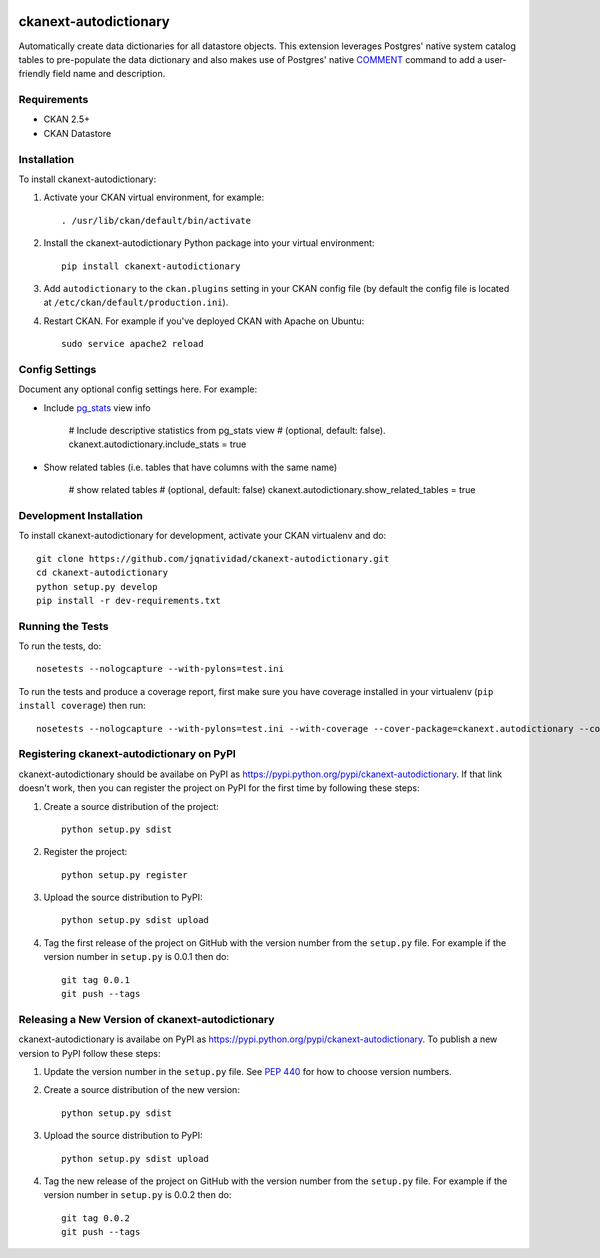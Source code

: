 .. You should enable this project on travis-ci.org and coveralls.io to make
   these badges work. The necessary Travis and Coverage config files have been
   generated for you.

.. image:: https://travis-ci.org/jqnatividad/ckanext-autodictionary.svg?branch=master
    :target: https://travis-ci.org/jqnatividad/ckanext-autodictionary

.. image:: https://coveralls.io/repos/jqnatividad/ckanext-autodictionary/badge.svg
  :target: https://coveralls.io/r/jqnatividad/ckanext-autodictionary

.. image:: https://pypip.in/download/ckanext-autodictionary/badge.svg
    :target: https://pypi.python.org/pypi//ckanext-autodictionary/
    :alt: Downloads

.. image:: https://pypip.in/version/ckanext-autodictionary/badge.svg
    :target: https://pypi.python.org/pypi/ckanext-autodictionary/
    :alt: Latest Version

.. image:: https://pypip.in/py_versions/ckanext-autodictionary/badge.svg
    :target: https://pypi.python.org/pypi/ckanext-autodictionary/
    :alt: Supported Python versions

.. image:: https://pypip.in/status/ckanext-autodictionary/badge.svg
    :target: https://pypi.python.org/pypi/ckanext-autodictionary/
    :alt: Development Status

.. image:: https://pypip.in/license/ckanext-autodictionary/badge.svg
    :target: https://pypi.python.org/pypi/ckanext-autodictionary/
    :alt: License

=============
ckanext-autodictionary
=============

.. Put a description of your extension here:
   What does it do? What features does it have?
   Consider including some screenshots or embedding a video!

Automatically create data dictionaries for all datastore objects. This extension leverages Postgres' native
system catalog tables to pre-populate the data dictionary and also makes use of Postgres' native `COMMENT <https://www.postgresql.org/docs/9.6/static/sql-comment.html>`_
command to add a user-friendly field name and description.

------------
Requirements
------------

* CKAN 2.5+
* CKAN Datastore


------------
Installation
------------

.. Add any additional install steps to the list below.
   For example installing any non-Python dependencies or adding any required
   config settings.

To install ckanext-autodictionary:

1. Activate your CKAN virtual environment, for example::

     . /usr/lib/ckan/default/bin/activate

2. Install the ckanext-autodictionary Python package into your virtual environment::

     pip install ckanext-autodictionary

3. Add ``autodictionary`` to the ``ckan.plugins`` setting in your CKAN
   config file (by default the config file is located at
   ``/etc/ckan/default/production.ini``).

4. Restart CKAN. For example if you've deployed CKAN with Apache on Ubuntu::

     sudo service apache2 reload


---------------
Config Settings
---------------

Document any optional config settings here. For example:

* Include `pg_stats <https://www.postgresql.org/docs/9.3/static/view-pg-stats.html>`_ view info
    
    # Include descriptive statistics from pg_stats view
    # (optional, default: false).
    ckanext.autodictionary.include_stats = true

* Show related tables (i.e. tables that have columns with the same name)

    # show related tables
    # (optional, default: false)
    ckanext.autodictionary.show_related_tables = true


------------------------
Development Installation
------------------------

To install ckanext-autodictionary for development, activate your CKAN virtualenv and
do::

    git clone https://github.com/jqnatividad/ckanext-autodictionary.git
    cd ckanext-autodictionary
    python setup.py develop
    pip install -r dev-requirements.txt


-----------------
Running the Tests
-----------------

To run the tests, do::

    nosetests --nologcapture --with-pylons=test.ini

To run the tests and produce a coverage report, first make sure you have
coverage installed in your virtualenv (``pip install coverage``) then run::

    nosetests --nologcapture --with-pylons=test.ini --with-coverage --cover-package=ckanext.autodictionary --cover-inclusive --cover-erase --cover-tests


---------------------------------
Registering ckanext-autodictionary on PyPI
---------------------------------

ckanext-autodictionary should be availabe on PyPI as
https://pypi.python.org/pypi/ckanext-autodictionary. If that link doesn't work, then
you can register the project on PyPI for the first time by following these
steps:

1. Create a source distribution of the project::

     python setup.py sdist

2. Register the project::

     python setup.py register

3. Upload the source distribution to PyPI::

     python setup.py sdist upload

4. Tag the first release of the project on GitHub with the version number from
   the ``setup.py`` file. For example if the version number in ``setup.py`` is
   0.0.1 then do::

       git tag 0.0.1
       git push --tags


----------------------------------------
Releasing a New Version of ckanext-autodictionary
----------------------------------------

ckanext-autodictionary is availabe on PyPI as https://pypi.python.org/pypi/ckanext-autodictionary.
To publish a new version to PyPI follow these steps:

1. Update the version number in the ``setup.py`` file.
   See `PEP 440 <http://legacy.python.org/dev/peps/pep-0440/#public-version-identifiers>`_
   for how to choose version numbers.

2. Create a source distribution of the new version::

     python setup.py sdist

3. Upload the source distribution to PyPI::

     python setup.py sdist upload

4. Tag the new release of the project on GitHub with the version number from
   the ``setup.py`` file. For example if the version number in ``setup.py`` is
   0.0.2 then do::

       git tag 0.0.2
       git push --tags
